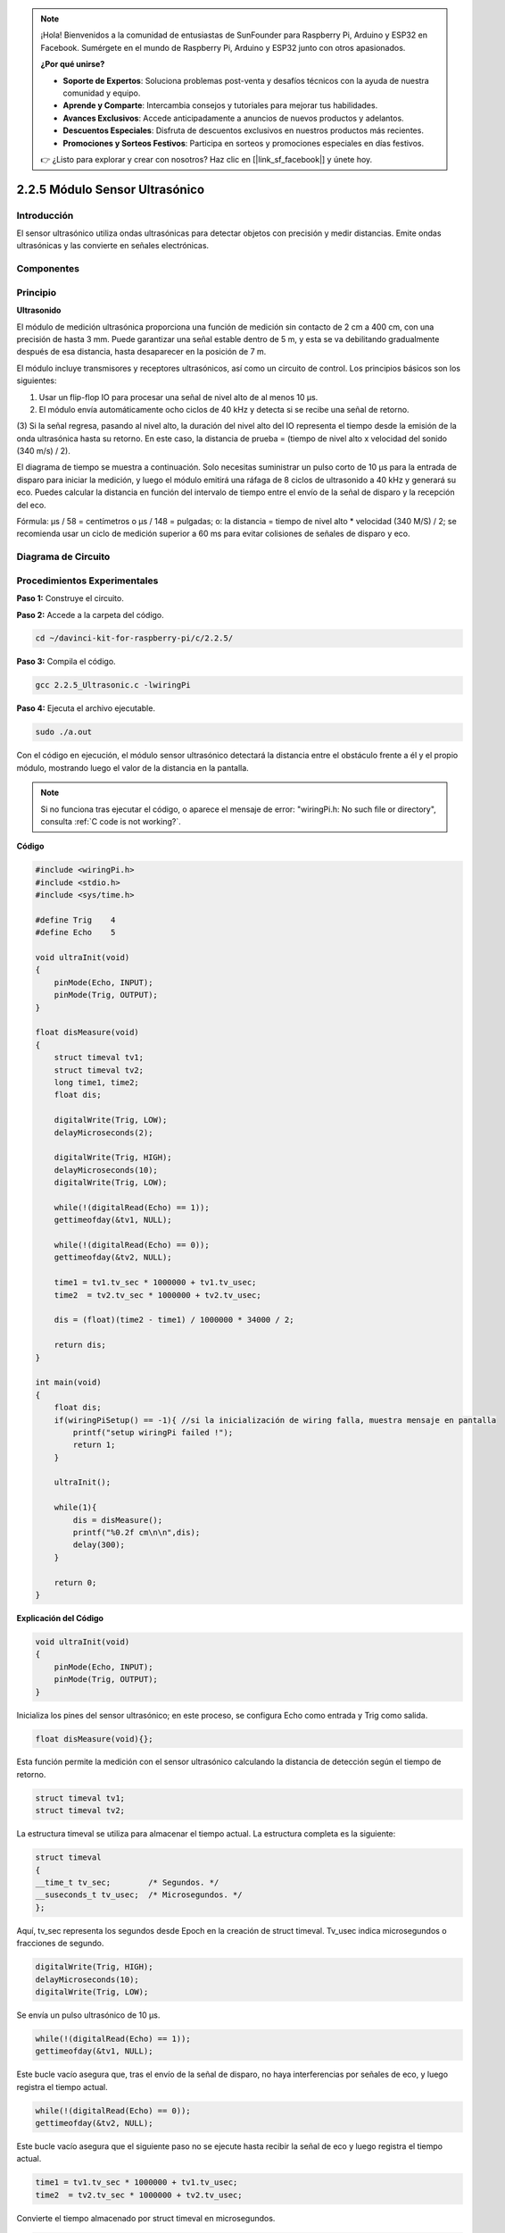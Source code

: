 .. note::

    ¡Hola! Bienvenidos a la comunidad de entusiastas de SunFounder para Raspberry Pi, Arduino y ESP32 en Facebook. Sumérgete en el mundo de Raspberry Pi, Arduino y ESP32 junto con otros apasionados.

    **¿Por qué unirse?**

    - **Soporte de Expertos**: Soluciona problemas post-venta y desafíos técnicos con la ayuda de nuestra comunidad y equipo.
    - **Aprende y Comparte**: Intercambia consejos y tutoriales para mejorar tus habilidades.
    - **Avances Exclusivos**: Accede anticipadamente a anuncios de nuevos productos y adelantos.
    - **Descuentos Especiales**: Disfruta de descuentos exclusivos en nuestros productos más recientes.
    - **Promociones y Sorteos Festivos**: Participa en sorteos y promociones especiales en días festivos.

    👉 ¿Listo para explorar y crear con nosotros? Haz clic en [|link_sf_facebook|] y únete hoy.

2.2.5 Módulo Sensor Ultrasónico
====================================

Introducción
----------------

El sensor ultrasónico utiliza ondas ultrasónicas para detectar objetos 
con precisión y medir distancias. Emite ondas ultrasónicas y las convierte 
en señales electrónicas.

Componentes
---------------

.. image:: img/list_2.2.5.png


Principio
--------------

**Ultrasonido**

El módulo de medición ultrasónica proporciona una función de medición sin 
contacto de 2 cm a 400 cm, con una precisión de hasta 3 mm. Puede garantizar 
una señal estable dentro de 5 m, y esta se va debilitando gradualmente después 
de esa distancia, hasta desaparecer en la posición de 7 m.

El módulo incluye transmisores y receptores ultrasónicos, así como un circuito 
de control. Los principios básicos son los siguientes:

(1) Usar un flip-flop IO para procesar una señal de nivel alto de al menos 10 µs.

(2) El módulo envía automáticamente ocho ciclos de 40 kHz y detecta si se recibe una señal de retorno.

(3) Si la señal regresa, pasando al nivel alto, la duración del nivel alto del IO 
representa el tiempo desde la emisión de la onda ultrasónica hasta su retorno. 
En este caso, la distancia de prueba = (tiempo de nivel alto x velocidad del 
sonido (340 m/s) / 2).

.. image:: img/image217.png
    :width: 200



.. image:: img/image328.png
    :width: 500



El diagrama de tiempo se muestra a continuación. Solo necesitas suministrar 
un pulso corto de 10 µs para la entrada de disparo para iniciar la medición, 
y luego el módulo emitirá una ráfaga de 8 ciclos de ultrasonido a 40 kHz y 
generará su eco. Puedes calcular la distancia en función del intervalo de 
tiempo entre el envío de la señal de disparo y la recepción del eco.

Fórmula: µs / 58 = centímetros o µs / 148 = pulgadas; o: la distancia = tiempo 
de nivel alto \* velocidad (340 M/S) / 2; se recomienda usar un ciclo de medición 
superior a 60 ms para evitar colisiones de señales de disparo y eco.

.. image:: img/image218.png
    :width: 800



Diagrama de Circuito
-----------------------

.. image:: img/image329.png


Procedimientos Experimentales
-------------------------------

**Paso 1:** Construye el circuito.

.. image:: img/image220.png
    :width: 800


**Paso 2:** Accede a la carpeta del código.

.. raw:: html

   <run></run>

.. code-block::

    cd ~/davinci-kit-for-raspberry-pi/c/2.2.5/

**Paso 3:** Compila el código.

.. raw:: html

   <run></run>

.. code-block::

    gcc 2.2.5_Ultrasonic.c -lwiringPi

**Paso 4:** Ejecuta el archivo ejecutable.

.. raw:: html

   <run></run>

.. code-block::

    sudo ./a.out

Con el código en ejecución, el módulo sensor ultrasónico detectará la 
distancia entre el obstáculo frente a él y el propio módulo, mostrando 
luego el valor de la distancia en la pantalla.

.. note::

    Si no funciona tras ejecutar el código, o aparece el mensaje de error: \"wiringPi.h: No such file or directory", consulta :ref:`C code is not working?`.
**Código**

.. code-block:: c

    #include <wiringPi.h>
    #include <stdio.h>
    #include <sys/time.h>

    #define Trig    4
    #define Echo    5

    void ultraInit(void)
    {
        pinMode(Echo, INPUT);
        pinMode(Trig, OUTPUT);
    }

    float disMeasure(void)
    {
        struct timeval tv1;
        struct timeval tv2;
        long time1, time2;
        float dis;

        digitalWrite(Trig, LOW);
        delayMicroseconds(2);

        digitalWrite(Trig, HIGH);
        delayMicroseconds(10);      
        digitalWrite(Trig, LOW);
                                    
        while(!(digitalRead(Echo) == 1));   
        gettimeofday(&tv1, NULL);           

        while(!(digitalRead(Echo) == 0));   
        gettimeofday(&tv2, NULL);           

        time1 = tv1.tv_sec * 1000000 + tv1.tv_usec;   
        time2  = tv2.tv_sec * 1000000 + tv2.tv_usec;

        dis = (float)(time2 - time1) / 1000000 * 34000 / 2;  

        return dis;
    }

    int main(void)
    {
        float dis;
        if(wiringPiSetup() == -1){ //si la inicialización de wiring falla, muestra mensaje en pantalla
            printf("setup wiringPi failed !");
            return 1;
        }

        ultraInit();
        
        while(1){
            dis = disMeasure();
            printf("%0.2f cm\n\n",dis);
            delay(300);
        }

        return 0;
    }

**Explicación del Código**

.. code-block:: c

    void ultraInit(void)
    {
        pinMode(Echo, INPUT);
        pinMode(Trig, OUTPUT);
    }

Inicializa los pines del sensor ultrasónico; en este proceso, se configura Echo como entrada y Trig como salida.

.. code-block:: c

    float disMeasure(void){};

Esta función permite la medición con el sensor ultrasónico calculando la distancia de detección según el tiempo de retorno.

.. code-block:: c

    struct timeval tv1;
    struct timeval tv2;

La estructura timeval se utiliza para almacenar el tiempo actual. La estructura completa es la siguiente:

.. code-block:: c

    struct timeval
    {
    __time_t tv_sec;        /* Segundos. */
    __suseconds_t tv_usec;  /* Microsegundos. */
    };

Aquí, tv_sec representa los segundos desde Epoch en la creación de struct 
timeval. Tv_usec indica microsegundos o fracciones de segundo.

.. code-block:: c

    digitalWrite(Trig, HIGH);
    delayMicroseconds(10);     
    digitalWrite(Trig, LOW);

Se envía un pulso ultrasónico de 10 µs.

.. code-block:: c

    while(!(digitalRead(Echo) == 1));
    gettimeofday(&tv1, NULL);

Este bucle vacío asegura que, tras el envío de la señal de disparo, no haya 
interferencias por señales de eco, y luego registra el tiempo actual.

.. code-block:: c

    while(!(digitalRead(Echo) == 0)); 
    gettimeofday(&tv2, NULL);

Este bucle vacío asegura que el siguiente paso no se ejecute hasta recibir la 
señal de eco y luego registra el tiempo actual.

.. code-block:: c

    time1 = tv1.tv_sec * 1000000 + tv1.tv_usec;
    time2  = tv2.tv_sec * 1000000 + tv2.tv_usec;

Convierte el tiempo almacenado por struct timeval en microsegundos.

.. code-block:: c

    dis = (float)(time2 - time1) / 1000000 * 34000 / 2;  

La distancia se calcula con el intervalo de tiempo y la velocidad de 
propagación del sonido. Velocidad del sonido en el aire: 34000 cm/s.
